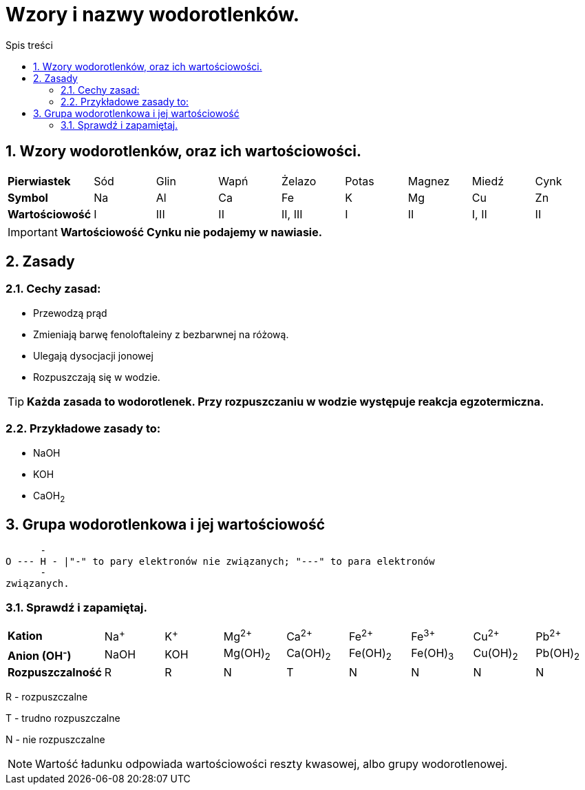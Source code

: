 = Wzory i nazwy wodorotlenków.
:toc:
:toc-title: Spis treści
:sectnums:
:icons: font
ifdef::env-github[]
:tip-caption: :bulb:
:note-caption: :information_source:
:important-caption: :heavy_exclamation_mark:
:caution-caption: :fire:
:warning-caption: :warning:
endif::[]

== Wzory wodorotlenków, oraz ich wartościowości.

[cols="9*^"]
|===
|*Pierwiastek*
|Sód
|Glin
|Wapń
|Żelazo
|Potas
|Magnez
|Miedź
|Cynk
|*Symbol*
|Na
|Al
|Ca
|Fe
|K
|Mg
|Cu
|Zn
|*Wartościowość*
|I
|III
|II
|II, III
|I
|II
|I, II
|II
|===

IMPORTANT: *Wartościowość Cynku nie podajemy w nawiasie.*

== Zasady

=== Cechy zasad:

* Przewodzą prąd
* Zmieniają barwę fenoloftaleiny z bezbarwnej na różową.
* Ulegają dysocjacji jonowej
* Rozpuszczają się w wodzie.

TIP: *Każda zasada to wodorotlenek. Przy rozpuszczaniu w wodzie występuje reakcja egzotermiczna.*

=== Przykładowe zasady to:

* NaOH
* KOH
* CaOH~2~

== Grupa wodorotlenkowa i jej wartościowość

....
      -      
O --- H - |"-" to pary elektronów nie związanych; "---" to para elektronów 
      -
związanych.          
....

=== Sprawdź i zapamiętaj.

[cols="9*^"]
|===
|*Kation*
|Na^+^
|K^+^
|Mg^2+^
|Ca^2+^
|Fe^2+^
|Fe^3+^
|Cu^2+^
|Pb^2+^
|*Anion (OH^-^)*
|NaOH
|KOH
|Mg(OH)~2~
|Ca(OH)~2~
|Fe(OH)~2~
|Fe(OH)~3~
|Cu(OH)~2~
|Pb(OH)~2~
|*Rozpuszczalność*
|R
|R
|N
|T
|N
|N
|N
|N
|===

****
R - rozpuszczalne

T - trudno rozpuszczalne

N - nie rozpuszczalne

NOTE: Wartość ładunku odpowiada wartościowości reszty kwasowej, albo grupy wodorotlenowej.
****